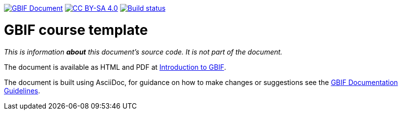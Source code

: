 https://docs.gbif.org/documentation-guidelines/[image:https://docs.gbif.org/documentation-guidelines/gbif-document-shield.svg[GBIF Document]]
// DOI badge: If you have a DOI, remove the comment ("// ") from the line below, change "10.EXAMPLE/EXAMPLE" to the DOI in all three places, and remove this line.
// https://doi.org/10.EXAMPLE/EXAMPLE[image:https://zenodo.org/badge/DOI/10.EXAMPLE/EXAMPLE.svg[doi:10.EXAMPLE/EXAMPLE]]
// License badge
https://creativecommons.org/licenses/by-sa/4.0/[image:https://img.shields.io/badge/License-CC%20BY%2D-SA%204.0-lightgrey.svg[CC BY-SA 4.0]]
https://builds.gbif.org/job/course-introduction-to-gbif/lastBuild/console[image:https://builds.gbif.org/job/course-introduction-to-gbif/badge/icon[Build status]]

= GBIF course template

_This is information *about* this document's source code.  It is not part of the document._

The document is available as HTML and PDF at https://docs.gbif-uat.org/course-introduction-to-gbif/[Introduction to GBIF].

The document is built using AsciiDoc, for guidance on how to make changes or suggestions see the https://docs.gbif.org/documentation-guidelines/[GBIF Documentation Guidelines].
